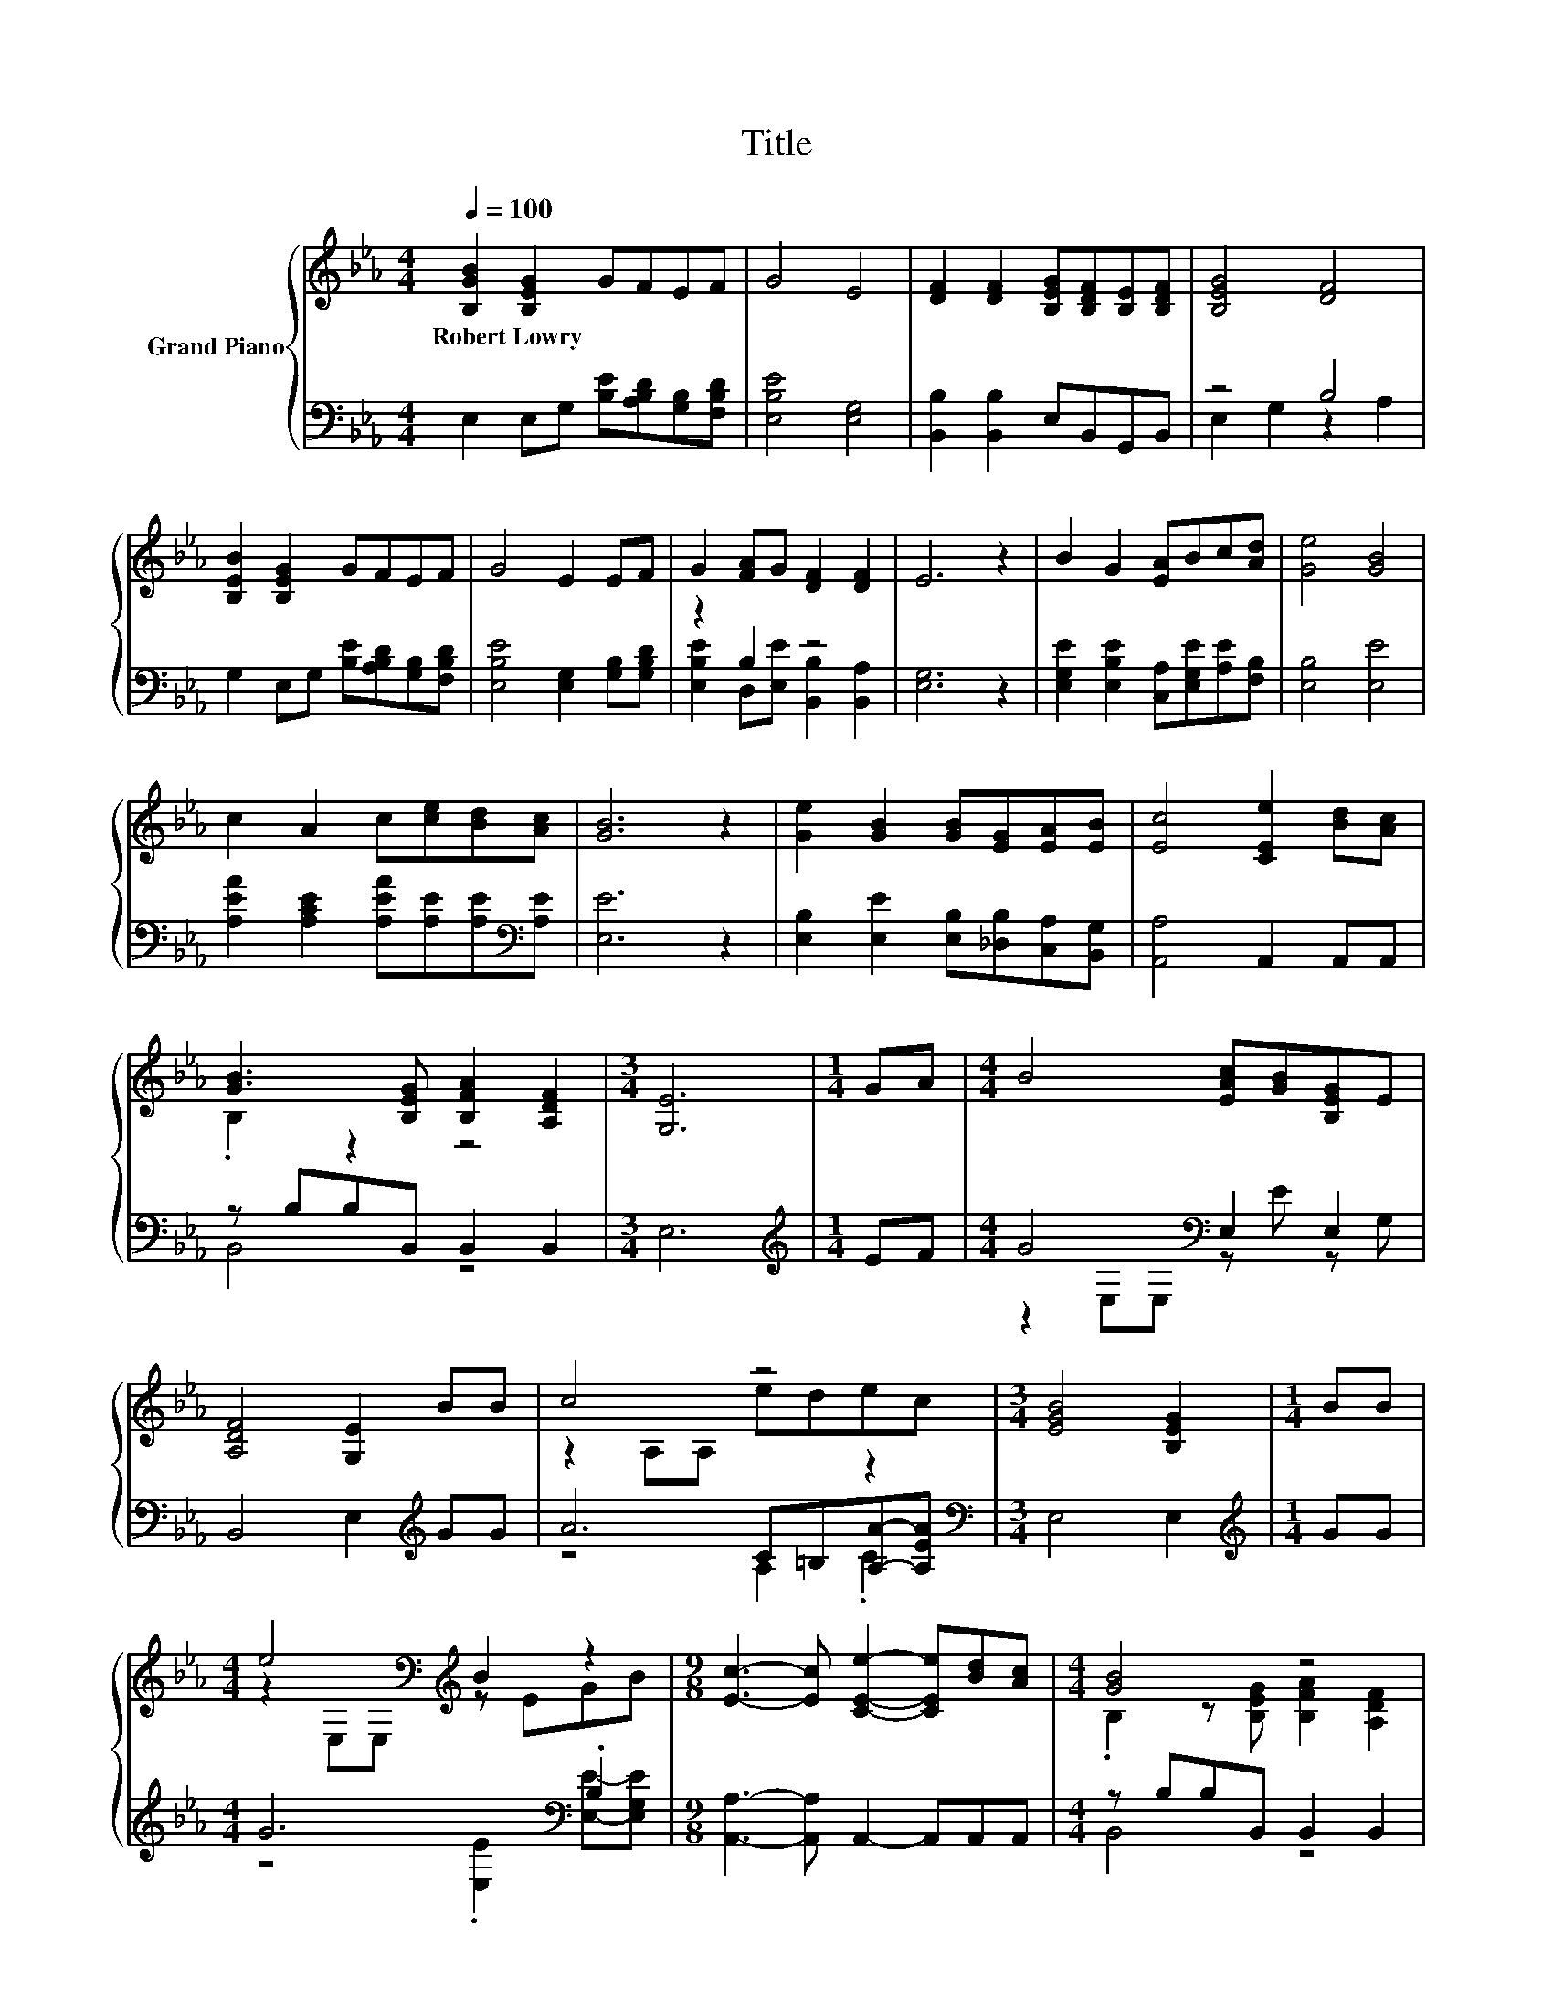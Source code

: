 X:1
T:Title
%%score { ( 1 4 ) | ( 2 3 5 ) }
L:1/8
Q:1/4=100
M:4/4
K:Eb
V:1 treble nm="Grand Piano"
V:4 treble 
V:2 bass 
V:3 bass 
V:5 bass 
V:1
 [B,GB]2 [B,EG]2 GFEF | G4 E4 | [DF]2 [DF]2 [B,EG][B,DF][B,E][B,DF] | [B,EG]4 [DF]4 | %4
w: Robert~Lowry * * * * *||||
 [B,EB]2 [B,EG]2 GFEF | G4 E2 EF | G2 [FA]G [DF]2 [DF]2 | E6 z2 | B2 G2 [EA]Bc[Ad] | [Ge]4 [GB]4 | %10
w: ||||||
 c2 A2 c[ce][Bd][Ac] | [GB]6 z2 | [Ge]2 [GB]2 [GB][EG][EA][EB] | [Ec]4 [CEe]2 [Bd][Ac] | %14
w: ||||
 [GB]3 [B,EG] [B,FA]2 [A,DF]2 |[M:3/4] [G,E]6 |[M:1/4] GA |[M:4/4] B4 [EAc][GB][B,EG]E | %18
w: ||||
 [A,DF]4 [G,E]2 BB | c4 z4 |[M:3/4] [EGB]4 [B,EG]2 |[M:1/4] BB | %22
w: ||||
[M:4/4] e4[K:bass][K:treble] B2 z2 |[M:9/8] [Ec]3- [Ec] [CEe]2- [CEe][Bd][Ac] |[M:4/4] [GB]4 z4 | %25
w: |||
 [G,E]8 |] %26
w: |
V:2
 E,2 E,G, [B,E][A,B,D][G,B,][F,B,D] | [E,B,E]4 [E,G,]4 | [B,,B,]2 [B,,B,]2 E,B,,G,,B,, | z4 B,4 | %4
 G,2 E,G, [B,E][A,B,D][G,B,][F,B,D] | [E,B,E]4 [E,G,]2 [G,B,][G,B,D] | z2 B,2 z4 | [E,G,]6 z2 | %8
 [E,G,E]2 [E,B,E]2 [C,A,][E,G,E][A,E][F,B,] | [E,B,]4 [E,E]4 | %10
 [A,EA]2 [A,CE]2 [A,EA][A,E][A,E][K:bass][A,E] | [E,E]6 z2 | %12
 [E,B,]2 [E,E]2 [E,B,][_D,B,][C,A,][B,,G,] | [A,,A,]4 A,,2 A,,A,, | z B,B,B,, B,,2 B,,2 | %15
[M:3/4] E,6 |[M:1/4][K:treble] EF |[M:4/4] G4[K:bass] E,2 E,2 | B,,4 E,2[K:treble] GG | A6 z2 | %20
[M:3/4][K:bass] E,4 E,2 |[M:1/4][K:treble] GG |[M:4/4] G6[K:bass] .B,2 | %23
[M:9/8] [A,,A,]3- [A,,A,] A,,2- A,,A,,A,, |[M:4/4] z B,B,B,, B,,2 B,,2 | E,8 |] %26
V:3
 x8 | x8 | x8 | E,2 G,2 z2 A,2 | x8 | x8 | [E,B,E]2 D,[E,E] [B,,B,]2 [B,,A,]2 | x8 | x8 | x8 | %10
 x7[K:bass] x | x8 | x8 | x8 | B,,4 z4 |[M:3/4] x6 |[M:1/4][K:treble] x2 | %17
[M:4/4] z2[K:bass] E,E, z E z G, | x6[K:treble] x2 | z4 C=B,[A,A]-[A,EA] |[M:3/4][K:bass] x6 | %21
[M:1/4][K:treble] x2 |[M:4/4] z4[K:bass] .[E,E]2 [E,E]-[E,G,E] |[M:9/8] x9 |[M:4/4] B,,4 z4 | x8 |] %26
V:4
 x8 | x8 | x8 | x8 | x8 | x8 | x8 | x8 | x8 | x8 | x8 | x8 | x8 | x8 | .B,2 z2 z4 |[M:3/4] x6 | %16
[M:1/4] x2 |[M:4/4] x8 | x8 | z2 A,A, edec |[M:3/4] x6 |[M:1/4] x2 | %22
[M:4/4] z2[K:bass] E,E,[K:treble] z EGB |[M:9/8] x9 |[M:4/4] .B,2 z [B,EG] [B,FA]2 [A,DF]2 | x8 |] %26
V:5
 x8 | x8 | x8 | x8 | x8 | x8 | x8 | x8 | x8 | x8 | x7[K:bass] x | x8 | x8 | x8 | x8 |[M:3/4] x6 | %16
[M:1/4][K:treble] x2 |[M:4/4] x2[K:bass] x6 | x6[K:treble] x2 | z4 A,2 .C2 |[M:3/4][K:bass] x6 | %21
[M:1/4][K:treble] x2 |[M:4/4] x4[K:bass] x4 |[M:9/8] x9 |[M:4/4] x8 | x8 |] %26


